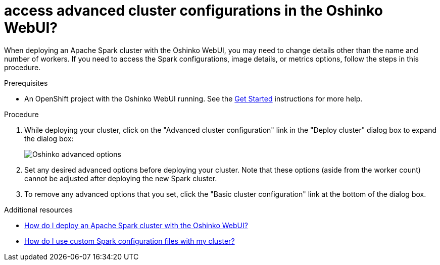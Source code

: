// Module included in the following assemblies:
//
// <List assemblies here, each on a new line>
[id='access-advanced-config-oshinko-webui']
= access advanced cluster configurations in the Oshinko WebUI?
:page-layout: howdoi
:page-menu_entry: How do I?

When deploying an Apache Spark cluster with the Oshinko WebUI, you may need to
change details other than the name and number of workers. If you need to access
the Spark configurations, image details, or metrics options, follow the steps
in this procedure.

.Prerequisites

* An OpenShift project with the Oshinko WebUI running. See the
  link:/get-started[Get Started] instructions for more help.

.Procedure

. While deploying your cluster, click on the "Advanced cluster configuration"
  link in the "Deploy cluster" dialog box to expand the dialog box:
+
pass:[<img src="/assets/howdoi/oshinko-webui-deploy-4.png" alt="Oshinko advanced options" class="img-responsive">]

. Set any desired advanced options before deploying your cluster. Note that
  these options (aside from the worker count) cannot be adjusted after
  deploying the new Spark cluster.

. To remove any advanced options that you set, click the "Basic cluster configuration"
  link at the bottom of the dialog box.

.Additional resources

* link:/howdoi/deploy-a-spark-cluster-webui[How do I deploy an Apache Spark cluster with the Oshinko WebUI?]

* link:/howdoi/use-spark-configs[How do I use custom Spark configuration files with my cluster?]
